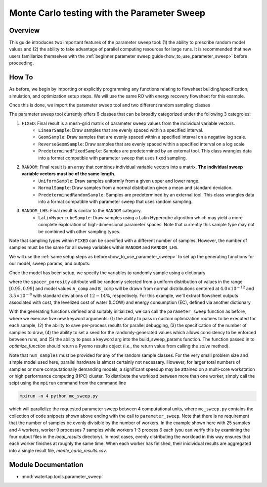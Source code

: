 Monte Carlo testing with the Parameter Sweep
============================================

Overview
--------

This guide introduces two important features of the parameter sweep tool: (1) the ability to prescribe random model values and (2) the ability to take advantage of parallel computing resources for large runs.  It is recommended that new users familiarize themselves with the :ref:`beginner parameter sweep guide<how_to_use_parameter_sweep>` before proceeding.

.. shows you how to use the parameter sweep tool to explore the effect of changing model parameters or decision variables within your WaterTAP model.

.. This might be useful, for example, if you have an existing model of a multi-stage treatment train and you'd like to see the effect of varying Pump 1 pressure and Pump 2 pressure independently (where all possible combinations of Pump 1 and Pump 2 pressure will be explicitly tested).
.. The type and quantity of parameters to be varied are easily changed following steps like the ones below.

How To
------

As before, we begin by importing or explicitly programming any functions relating to flowsheet building/specification, simulation, and optimization setup steps.  We will use the same RO with energy recovery flowsheet for this example.

.. testsetup::

    # quiet idaes logs
    import idaes.logger as idaeslogger
    idaeslogger.getLogger('ideas.core').setLevel('CRITICAL')
    idaeslogger.getLogger('ideas.core.util.scaling').setLevel('CRITICAL')
    idaeslogger.getLogger('idaes.init').setLevel('CRITICAL')

.. testcode::

    # replace this with your own flowsheet module, e.g.
    # import my_flowsheet_module as mfm
    import watertap.examples.flowsheets.RO_with_energy_recovery.RO_with_energy_recovery as RO_flowsheet

Once this is done, we import the parameter sweep tool and two different random sampling classes

.. testcode::

    from watertap.tools.parameter_sweep import parameter_sweep, UniformSample, NormalSample

The parameter sweep tool currently offers 6 classes that can be broadly categorized under the following 3 categroies:

#. ``FIXED``: Final result is a mesh-grid matrix of parameter sweep values from the individual variable vectors.
    * ``LinearSample``: Draw samples that are evenly spaced within a specified interval.
    * ``GeomSample``: Draw samples that are evenly spaced within a specified interval on a negative log scale.
    * ``ReverseGeomSample``: Draw samples that are evenly spaced within a specified interval on a log scale
    * ``PredeterminedFixedSample``: Samples are predetermined by an external tool. This class wrangles data into a format compatible with parameter sweep that uses fixed sampling.
#. ``RANDOM``: Final result is an array that combines individual variable vectors into a matrix. **The individual sweep variable vectors must be of the same length**.
    * ``UniformSample``: Draw samples uniformly from a given upper and lower range.
    * ``NormalSample``: Draw samples from a normal distribution given a mean and standard deviation.
    * ``PredeterminedRandomSample``: Samples are predetermined by an external tool. This class wrangles data into a format compatible with parameter sweep that uses random sampling.
#. ``RANDOM_LHS``: Final result is similar to the ``RANDOM`` category.
    * ``LatinHypercubeSample``: Draw samples using a Latin Hypercube algorithm which may yield a more complete exploration of high-dimensional parameter spaces. Note that currently this sample type may not be combined with other sampling types.

Note that sampling types within ``FIXED`` can be specified with a different number of samples. However, the number of samples must be the same for all sweep variables within ``RANDOM`` and ``RANDOM_LHS``.

We will use the :ref:`same setup steps as before<how_to_use_parameter_sweep>` to set up the generating functions for our model, sweep params, and outputs:

.. testcode::

    def build_model(**kwargs):

        # replace these function calls with
        # those in your own flowsheet module

        # set up system
        m = RO_flowsheet.build()
        RO_flowsheet.set_operating_conditions(m)
        RO_flowsheet.initialize_system(m)

        # simulate
        RO_flowsheet.solve(m)

        # set up the model for optimization
        RO_flowsheet.optimize_set_up(m)

        return m

Once the model has been setup, we specify the variables to randomly sample using a dictionary

.. testcode::

    def build_sweep_params(model, num_samples=1):
        sweep_params = dict()
        sweep_params['Spacer_porosity'] = UniformSample(model.fs.RO.feed_side.spacer_porosity, 0.95, 0.99, num_samples)
        sweep_params['A_comp'] = NormalSample(model.fs.RO.A_comp, 4.0e-12, 0.5e-12, num_samples)
        sweep_params['B_comp'] = NormalSample(model.fs.RO.B_comp, 3.5e-8, 0.5e-8, num_samples)
        return sweep_params

where the ``spacer_porosity`` attribute will be randomly selected from a uniform distribution of values in the range :math:`[0.95, 0.99]` and model values ``A_comp`` and ``B_comp`` will be drawn from normal distributions centered at :math:`4.0\times10^{-12}` and :math:`3.5\times10^{-8}` with standard deviations of :math:`12-14\%`, respectively.  For this example, we'll extract flowsheet outputs associated with cost, the levelized cost of water (LCOW) and energy consumption (EC), defined via another dictionary

.. testcode::

    def build_outputs(model,  **kwargs):
        outputs = dict()
        outputs['EC'] = model.fs.costing.specific_energy_consumption
        outputs['LCOW'] = model.fs.costing.LCOW
        return outputs


With the generating functions defined and suitably initialized, we can call the ``parameter_sweep`` function as before, where we exercise five new keyword arguments: (1) the ability to pass in custom optimization routines to be executed for each sample, (2) the ability to save per-process results for parallel debugging, (3) the specification of the number of samples to draw, (4) the ability to set a seed for the randomly-generated values which allows consistency to be enforced between runs, and (5) the ability to pass a keyword arg into the build_sweep_params function. The function passed in to `optimize_function` should return a Pyomo results object (i.e., the return value from calling the `solve` method).

.. testcode::

    # Define the local results directory, num_samples, and seed (if desired)
    debugging_data_dir = 'local_results'
    num_samples = 25
    seed = None

    # Run the parameter sweep
    global_results = parameter_sweep(build_model, build_sweep_params, build_outputs, csv_results_file_name='monte_carlo_results.csv',
        optimize_function=RO_flowsheet.optimize, debugging_data_dir=debugging_data_dir, num_samples=num_samples, seed=seed,
        build_sweep_params_kwargs=dict(num_samples=num_samples))

.. testoutput::

    ...

Note that ``num_samples`` must be provided for any of the random sample classes.  For the very small problem size and simple model used here, parallel hardware is almost certainly not necessary.  However, for larger total numbers of samples or more computationally demanding models, a significant speedup may be attained on a multi-core workstation or high performance computing (HPC) cluster.  To distribute the workload between more than one worker, simply call the scipt using the ``mpirun`` command from the command line

.. code:: bash

    mpirun -n 4 python mc_sweep.py

which will parallelize the requested parameter sweep between 4 computational units, where ``mc_sweep.py`` contains the collection of code snippets shown above ending with the call to ``parameter_sweep``.  Note that there is no requirement that the number of samples be evenly divisible by the number of workers.  In the example shown here with 25 samples and 4 workers, worker 0 processes 7 samples while workers 1-3 process 6 each (you can verify this by examining the four output files in the `local_results` directory).  In most cases, evenly distributing the workload in this way ensures that each worker finishes at roughly the same time.  When each worker has finished, their inidividual results are aggregated into a single result file, `monte_carlo_results.csv`.

.. testcleanup::

    import os
    import shutil
    os.remove('monte_carlo_results.csv')
    shutil.rmtree('local_results')

Module Documentation
--------------------

* :mod:`watertap.tools.parameter_sweep`
